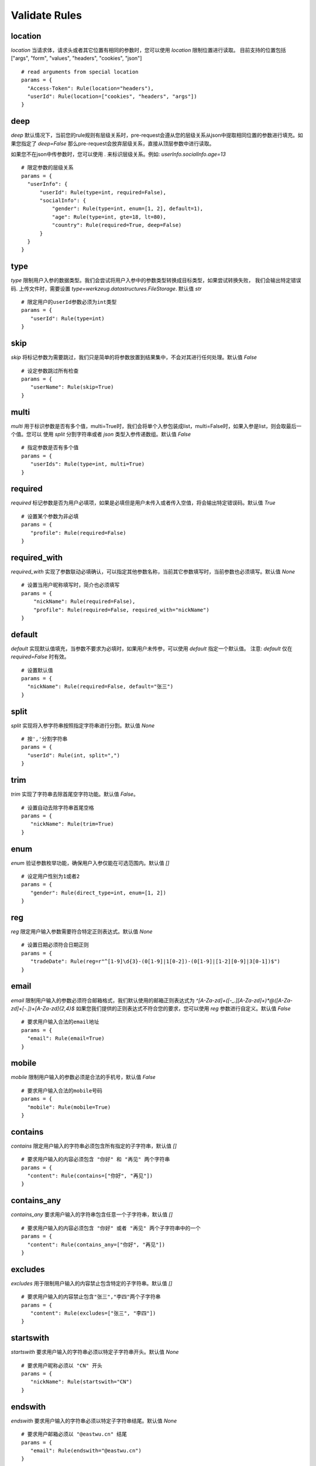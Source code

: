 Validate Rules
=====================

location
-------------

`location` 当请求体，请求头或者其它位置有相同的参数时，您可以使用 `location` 限制位置进行读取。
目前支持的位置包括 ["args", "form", "values", "headers", "cookies", "json"]

::

  # read arguments from special location
  params = {
    "Access-Token": Rule(location="headers"),
    "userId": Rule(location=["cookies", "headers", "args"])
  }


deep
---------

`deep` 默认情况下，当前您的rule规则有层级关系时，pre-request会遵从您的层级关系从json中提取相同位置的参数进行填充。如果您指定了 `deep=False`
那么pre-request会放弃层级关系，直接从顶层参数中进行读取。

如果您不在json中传参数时，您可以使用 `.` 来标识层级关系。例如: `userInfo.socialInfo.age=13`

::

  # 限定参数的层级关系
  params = {
    "userInfo": {
        "userId": Rule(type=int, required=False),
        "socialInfo": {
            "gender": Rule(type=int, enum=[1, 2], default=1),
            "age": Rule(type=int, gte=18, lt=80),
            "country": Rule(required=True, deep=False)
        }
    }
  }

type
-------------

`type` 限制用户入参的数据类型。我们会尝试将用户入参中的参数类型转换成目标类型，如果尝试转换失败，
我们会输出特定错误码. 上传文件时，需要设置 `type=werkzeug.datastructures.FileStorage`. 默认值 `str`

::

 # 限定用户的userId参数必须为int类型
 params = {
    "userId": Rule(type=int)
 }


skip
-------

`skip` 将标记参数为需要跳过，我们只是简单的将参数放置到结果集中，不会对其进行任何处理。默认值 `False`

::

 # 设定参数跳过所有检查
 params = {
    "userName": Rule(skip=True)
 }


multi
--------

`multi` 用于标识参数是否有多个值，multi=True时，我们会将单个入参包装成list，multi=False时，如果入参是list，则会取最后一个值。您可以
使用 `split` 分割字符串或者 `json` 类型入参传递数组。默认值 `False`

::

 # 指定参数是否有多个值
 params = {
    "userIds": Rule(type=int, multi=True)
 }



required
----------

`required` 标记参数是否为用户必填项，如果是必填但是用户未传入或者传入空值，将会输出特定错误码。默认值 `True`

::

 # 设置某个参数为非必填
 params = {
    "profile": Rule(required=False)
 }


required_with
---------------

`required_with` 实现了参数联动必填确认，可以指定其他参数名称，当前其它参数填写时，当前参数也必须填写。默认值 `None`

::

 # 设置当用户昵称填写时，简介也必须填写
 params = {
     "nickName": Rule(required=False),
     "profile": Rule(required=False, required_with="nickName")
 }


default
---------

`default` 实现默认值填充，当参数不要求为必填时，如果用户未传参，可以使用 `default` 指定一个默认值。
注意: `default` 仅在 `required=False` 时有效。

::

  # 设置默认值
  params = {
    "nickName": Rule(required=False, default="张三")
  }


split
--------

`split` 实现将入参字符串按照指定字符串进行分割。默认值 `None`

::

  # 按','分割字符串
  params = {
    "userId": Rule(int, split=",")
  }


trim
------

`trim` 实现了字符串去除首尾空字符功能。默认值 `False`。

::

 # 设置自动去除字符串首尾空格
 params = {
    "nickName": Rule(trim=True)
 }


enum
--------

`enum` 验证参数枚举功能，确保用户入参仅能在可选范围内。默认值 `[]`

::

 # 设定用户性别为1或者2
 params = {
    "gender": Rule(direct_type=int, enum=[1, 2])
 }


reg
-------

`reg` 限定用户输入参数需要符合特定正则表达式。默认值 `None`

::

 # 设置日期必须符合日期正则
 params = {
    "tradeDate": Rule(reg=r"^[1-9]\d{3}-(0[1-9]|1[0-2])-(0[1-9]|[1-2][0-9]|3[0-1])$")
 }


email
-------

`email` 限制用户输入的参数必须符合邮箱格式，我们默认使用的邮箱正则表达式为 `^[A-Za-z\d]+([-_.][A-Za-z\d]+)*@([A-Za-z\d]+[-.])+[A-Za-z\d]{2,4}$`
如果您我们提供的正则表达式不符合您的要求，您可以使用 `reg` 参数进行自定义。默认值 `False`

::

  # 要求用户输入合法的email地址
  params = {
    "email": Rule(email=True)
  }


mobile
---------

`mobile` 限制用户输入的参数必须是合法的手机号，默认值 `False`

::

  # 要求用户输入合法的mobile号码
  params = {
    "mobile": Rule(mobile=True)
  }


contains
----------

`contains` 限定用户输入的字符串必须包含所有指定的子字符串，默认值 `[]`

::

  # 要求用户输入的内容必须包含 "你好" 和 "再见" 两个字符串
  params = {
    "content": Rule(contains=["你好", "再见"])
  }


contains_any
--------------

`contains_any` 要求用户输入的字符串包含任意一个子字符串，默认值 `[]`

::

  # 要求用户输入的内容必须包含 "你好" 或者 "再见" 两个子字符串中的一个
  params = {
    "content": Rule(contains_any=["你好", "再见"])
  }

excludes
-----------

`excludes` 用于限制用户输入的内容禁止包含特定的子字符串。默认值 `[]`

::

 # 要求用户输入的内容禁止包含"张三","李四"两个子字符串
 params = {
    "content": Rule(excludes=["张三", "李四"])
 }


startswith
------------

`startswith` 要求用户输入的字符串必须以特定子字符串开头。默认值 `None`

::

 # 要求用户昵称必须以 "CN" 开头
 params = {
    "nickName": Rule(startswith="CN")
 }


endswith
----------

`endswith` 要求用户输入的字符串必须以特定子字符串结尾。默认值 `None`

::

 # 要求用户邮箱必须以 "@eastwu.cn" 结尾
 params = {
    "email": Rule(endswith="@eastwu.cn")
 }


lower
--------

`lower` 会尝试将用户输入的字符串转换成小写。默认值 `False`

::

  # 尝试将用户输入转换成小写
  params = {
    "nickName": Rule(lower=True)
  }


upper
------

`upper` 会尝试将用户输入的字符串转换成大写。默认值 `False`

::

  # 尝试将用户输入转换成大写
  params = {
    "country": Rule(upper=True)
  }


ipv4/ipv6
------------

`ipv4` 检查用户输入的内容是否是合法的IPV4地址。默认值 `False`。

`ipv6` 检查用户输入的内容是否是合法的ipv6地址。默认值 `False`。

::

  params = {
    "ip4": Rule(ipv4=True)
    "ip6": Rule(ipv6=True)
  }


mac
-------

`mac` 检查用户输入内容是否是合法的网卡 MAC 地址。默认值 `False`

::

  params = {
    "macAddress": Rule(mac=True)
  }


fmt
--------

将字符串转换成`datetime`类型时的格式化样例. 注意`fmt`参数仅在`type=datetime.datetime`时有效

::

  params = {
    "birthday": Rule(type=datetime.datetime, fmt="%Y-%m-%d")
  }


latitude / longitude
--------------------

检查用户输入的参数是否是合法的经纬度数据。默认值 `False`

::

  params = {
    "latitude": Rule(latitude=True),
    "longitude": Rule(longitude=True)
  }


eq / eq_key
-----------

`eq` 用于检查用户输入的内容必须与特定值相等。默认值 `None`。

`eq_key` 用于限定用户输入内容必须与另外一个参数值相等。默认值 `None`。

::

  params = {
    "userId": Rule(eq=10086),
    "userId2": Rule(eq_key="userId")
  }


neq / neq_key
----------------

`neq` 用于检查用户输入的内容不能与特定值相等。默认值 `None`。

`neq_key` 用于限定用户输入内容不能与另一个参数值相等。默认值 `None`。

::

 params = {
    "userId": Rule(neq=0),
    "forbidUserId": Rule(neq_key="userId")
 }


gt / gt_key
---------------

`gt` 用于检查用户输入内容必须大于特定值，如果字段类型为int，则判断大小，如果为 str 则判断字符串长度大小。默认值为 `None`。

`gt_key` 用于判断参数的值必须大于另一个参数。默认值 `None`。


gte / gte_key
-----------------

使用方法同 gt / gt_key，表示大于等于的判断

lt / lt_key
-----------------

使用方法同 gt / gt_key, 表示小于的判断

lte / lte_key
-----------------

使用方法同 gt / gt_key 表示小于等于的判断


dest
------------

`dest` 用于将用户传入的参数名称映射为特定的字符串。默认值为 `None`

::

  params = {
    "userId": Rule(direct_type=int, dest="user_id")
  }


json
----------

`json` 如果用户的参数内容是json字符串，可以使用此参数尝试将其解析成对象。默认值 `False`


call_back
---------------

`call_back` 用户自定义处理参数内容，当我们提供的处理器无法满足您的需求时，可以尝试自己实现处理器

::

  def hand(value):
    return value + 100

  params = {
    "userId": Rule(direct_type=int, call_back=hand)
  }
